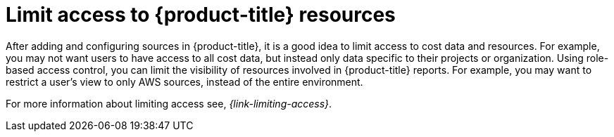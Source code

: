 // Module included in the following assemblies:
//
// assembly-cost-management-next-steps.adoc
// assembly-introduction-to-cost-management.adoc
:_content-type: CONCEPT
:experimental:

[id="limiting-access_{context}"]
= Limit access to {product-title} resources

[role="_abstract"]
After adding and configuring sources in {product-title}, it is a good idea to limit access to cost data and resources. For example, you may not want users to have access to all cost data, but instead only data specific to their projects or organization. Using role-based access control, you can limit the visibility of resources involved in {product-title} reports. For example, you may want to restrict a user's view to only AWS sources, instead of the entire environment.

For more information about limiting access see, _{link-limiting-access}_.
